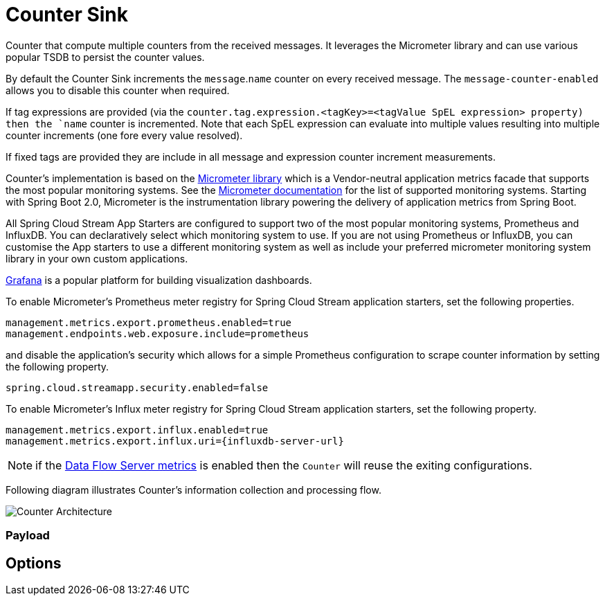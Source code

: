 //tag::ref-doc[]
:images-asciidoc: https://github.com/spring-cloud-stream-app-starters/stream-applications/raw/master/sink/counter-sink/src/main/resources
= Counter Sink

Counter that compute multiple counters from the received messages. It leverages the Micrometer library and can use various popular TSDB to  persist the counter values.

By default the Counter Sink increments the `message`.`name` counter on every received message. The `message-counter-enabled` allows you to disable this counter when required.

If tag expressions are provided (via the `counter.tag.expression.<tagKey>=<tagValue SpEL expression> property) then the `name` counter is incremented. Note that each SpEL  expression can evaluate into multiple values resulting into multiple counter increments (one fore every value resolved).

If fixed tags are provided they are include in all message and expression counter increment measurements.

Counter's implementation is based on the https://micrometer.io/[Micrometer library] which is a Vendor-neutral application metrics facade that supports the most popular monitoring systems.
See the https://micrometer.io/docs[Micrometer documentation] for the list of supported monitoring systems. Starting with Spring Boot 2.0, Micrometer is the instrumentation library powering the delivery of application metrics from Spring Boot.

All Spring Cloud Stream App Starters are configured to support two of the most popular monitoring systems, Prometheus and InfluxDB. You can declaratively select which monitoring system to use.
If you are not using Prometheus or InfluxDB, you can customise the App starters to use a different monitoring system as well as include your preferred micrometer monitoring system library in your own custom applications.

https://grafana.com/[Grafana] is a popular platform for building visualization dashboards.

To enable Micrometer’s Prometheus meter registry for Spring Cloud Stream application starters, set the following properties.

```
management.metrics.export.prometheus.enabled=true
management.endpoints.web.exposure.include=prometheus
```

and disable the application’s security which allows for a simple Prometheus configuration to scrape counter information by setting the following property.

```
spring.cloud.streamapp.security.enabled=false
```

To enable Micrometer’s Influx meter registry for Spring Cloud Stream application starters, set the following property.

```
management.metrics.export.influx.enabled=true
management.metrics.export.influx.uri={influxdb-server-url}
```

NOTE: if the https://docs.spring.io/spring-cloud-dataflow/docs/2.0.0.BUILD-SNAPSHOT/reference/htmlsingle/#streams-monitoring[Data Flow Server metrics] is enabled then the `Counter` will reuse the exiting configurations.

Following diagram illustrates Counter's information collection and processing flow.

image::{images-asciidoc}/MicrometerCounterAppStarter.png[Counter Architecture, scaledwidth="70%"]

=== Payload

== Options

//tag::configuration-properties[]
//end::configuration-properties[]

//end::ref-doc[]
